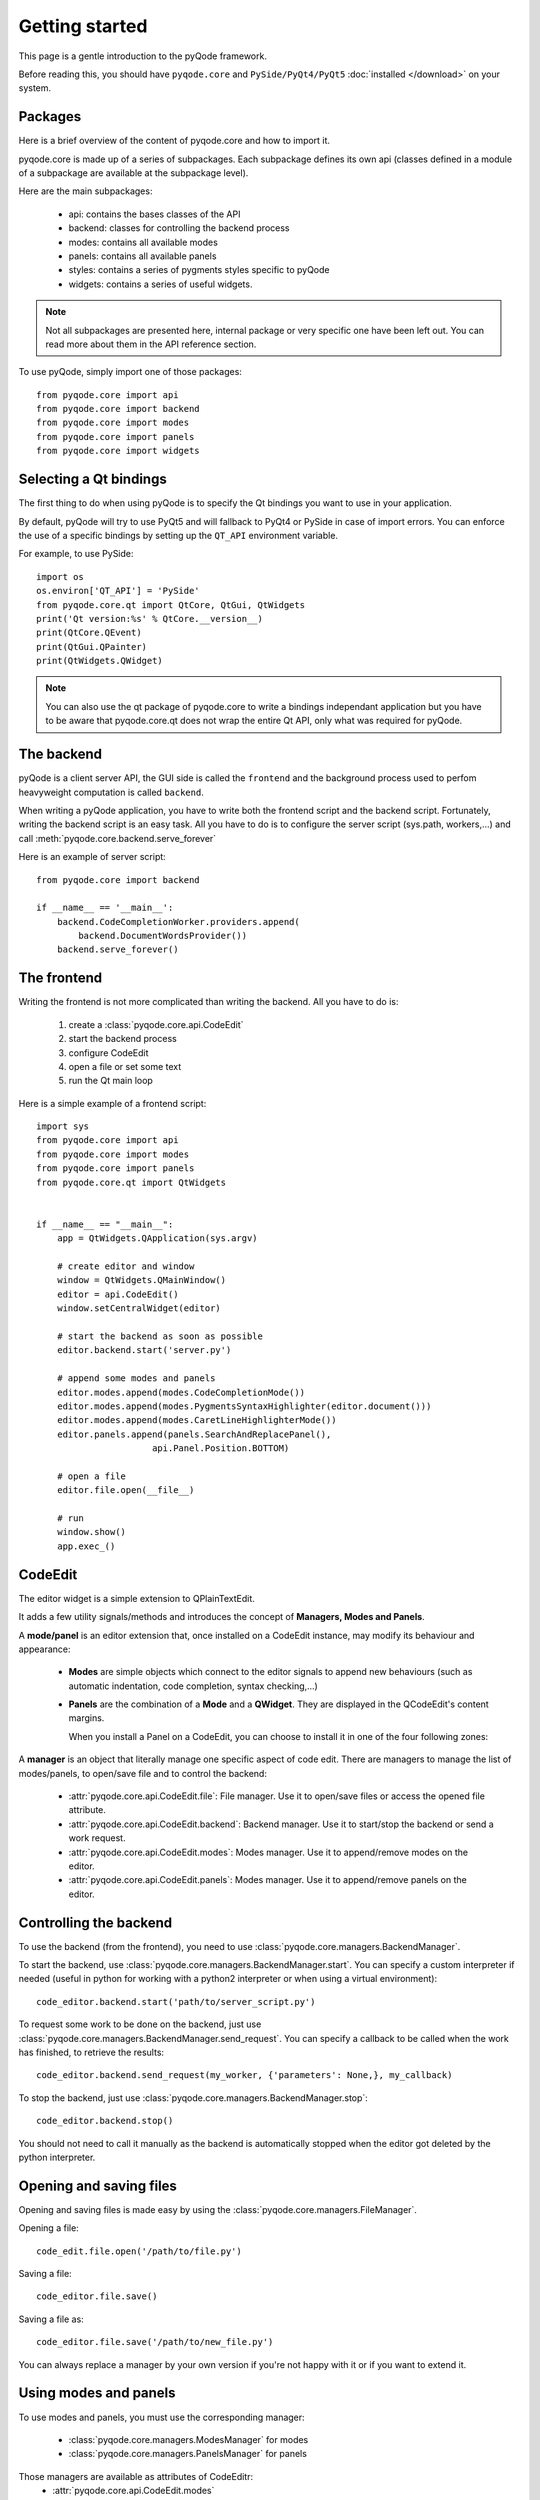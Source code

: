 Getting started
===============

This page is a gentle introduction to the pyQode framework.

Before reading this, you should have ``pyqode.core`` and ``PySide/PyQt4/PyQt5``
:doc:`installed </download>` on your system.

Packages
--------

Here is a brief overview of the content of pyqode.core and how to import it.

pyqode.core is made up of a series of subpackages. Each subpackage defines its
own api (classes defined in a module of a subpackage are available at the
subpackage level).

Here are the main subpackages:

    - api: contains the bases classes of the API
    - backend: classes for controlling the backend process
    - modes: contains all available modes
    - panels: contains all available panels
    - styles: contains a series of pygments styles specific to pyQode
    - widgets: contains a series of useful widgets.

.. note:: Not all subpackages are presented here, internal package or very
          specific one have been left out. You can read more about them in the
          API reference section.

To use pyQode, simply import one of those packages::

    from pyqode.core import api
    from pyqode.core import backend
    from pyqode.core import modes
    from pyqode.core import panels
    from pyqode.core import widgets


Selecting a Qt bindings
-----------------------

The first thing to do when using pyQode is to specify the Qt bindings you want
to use in your application.

By default, pyQode will try to use PyQt5 and will fallback to PyQt4 or PySide in
case of import errors. You can enforce the use of a specific bindings by
setting up the ``QT_API`` environment variable.

For example, to use PySide::

    import os
    os.environ['QT_API'] = 'PySide'
    from pyqode.core.qt import QtCore, QtGui, QtWidgets
    print('Qt version:%s' % QtCore.__version__)
    print(QtCore.QEvent)
    print(QtGui.QPainter)
    print(QtWidgets.QWidget)


.. note:: You can also use the qt package of pyqode.core to write a bindings
          independant application but you have to be aware that pyqode.core.qt
          does not wrap the entire Qt API, only what was required for pyQode.

The backend
-----------

pyQode is a client server API, the GUI side is called the ``frontend`` and
the background process used to perfom heavyweight computation is called
``backend``.

When writing a pyQode application, you have to write both the frontend script
and the backend script. Fortunately, writing the backend script is an easy
task. All you have to do is to configure the server script
(sys.path, workers,...) and call :meth:`pyqode.core.backend.serve_forever`

Here is an example of server script::

    from pyqode.core import backend

    if __name__ == '__main__':
        backend.CodeCompletionWorker.providers.append(
            backend.DocumentWordsProvider())
        backend.serve_forever()


The frontend
------------

Writing the frontend is not more complicated than writing the backend. All
you have to do is:

    1) create a :class:`pyqode.core.api.CodeEdit`
    2) start the backend process
    3) configure CodeEdit
    4) open a file or set some text
    5) run the Qt main loop

Here is a simple example of a frontend script::

    import sys
    from pyqode.core import api
    from pyqode.core import modes
    from pyqode.core import panels
    from pyqode.core.qt import QtWidgets


    if __name__ == "__main__":
        app = QtWidgets.QApplication(sys.argv)

        # create editor and window
        window = QtWidgets.QMainWindow()
        editor = api.CodeEdit()
        window.setCentralWidget(editor)

        # start the backend as soon as possible
        editor.backend.start('server.py')

        # append some modes and panels
        editor.modes.append(modes.CodeCompletionMode())
        editor.modes.append(modes.PygmentsSyntaxHighlighter(editor.document()))
        editor.modes.append(modes.CaretLineHighlighterMode())
        editor.panels.append(panels.SearchAndReplacePanel(),
                          api.Panel.Position.BOTTOM)

        # open a file
        editor.file.open(__file__)

        # run
        window.show()
        app.exec_()

CodeEdit
--------

The editor widget is a simple extension to QPlainTextEdit.

It adds a few utility signals/methods and introduces the concept of
**Managers, Modes and Panels**.

A **mode/panel** is an editor extension that, once installed on a CodeEdit
instance, may modify its behaviour and appearance:

  * **Modes** are simple objects which connect to the editor signals to append new behaviours (such as automatic indentation, code completion, syntax checking,...)

  * **Panels** are the combination of a **Mode** and a **QWidget**. They are
    displayed in the QCodeEdit's content margins.

    When you install a Panel on a CodeEdit, you can choose to install it in
    one of the four following zones:

        .. image:: _static/editor_widget.png
            :align: center
            :width: 600
            :height: 450

A **manager** is an object that literally manage one specific aspect of code
edit. There are managers to manage the list of modes/panels, to open/save file
and to control the backend:

    - :attr:`pyqode.core.api.CodeEdit.file`: File manager. Use it to open/save files or access the opened file attribute.
    - :attr:`pyqode.core.api.CodeEdit.backend`: Backend manager. Use it to start/stop the backend or send a work request.
    - :attr:`pyqode.core.api.CodeEdit.modes`: Modes manager. Use it to append/remove modes on the editor.
    - :attr:`pyqode.core.api.CodeEdit.panels`: Modes manager. Use it to append/remove panels on the editor.

Controlling the backend
-----------------------

To use the backend (from the frontend), you need to use :class:`pyqode.core.managers.BackendManager`.

To start the backend, use :class:`pyqode.core.managers.BackendManager.start`.
You can specify a custom interpreter if needed (useful in python for
working with a python2 interpreter or when using a virtual environment)::

    code_editor.backend.start('path/to/server_script.py')


To request some work to be done on the backend, just use :class:`pyqode.core.managers.BackendManager.send_request`. You
can specify a callback to be called when the work has finished, to retrieve
the results::

    code_editor.backend.send_request(my_worker, {'parameters': None,}, my_callback)


To stop the backend, just use :class:`pyqode.core.managers.BackendManager.stop`::

    code_editor.backend.stop()

You should not need to call it manually as the backend is automatically stopped
when the editor got deleted by the python interpreter.

Opening and saving files
------------------------

Opening and saving files is made easy by using the
:class:`pyqode.core.managers.FileManager`.

Opening a file::

    code_edit.file.open('/path/to/file.py')

Saving a file::

    code_editor.file.save()

Saving a file as::

    code_editor.file.save('/path/to/new_file.py')

You can always replace a manager by your own version if you're not happy with it
or if you want to extend it.


Using modes and panels
----------------------

To use modes and panels, you must use the corresponding manager:

    - :class:`pyqode.core.managers.ModesManager` for modes
    - :class:`pyqode.core.managers.PanelsManager` for panels

Those managers are available as attributes of CodeEditr:
    - :attr:`pyqode.core.api.CodeEdit.modes`
    - :attr:`pyqode.core.api.CodeEdit.panels`

To install a mode/panel, use the ``append`` method::

    code_editor.modes.append(MyMode())

To retrieve a mode/panel, use the ``get`` method. This method accepts either the
mode name or the mode class::

    m_name = code_editor.modes.get('MyMode')
    m_class = code_editor.modes.get(MyMode)
    assert m_name == m_class


Changing editor style and properties
------------------------------------

You can change any property of CodeEdit or any of its modes at runtime. E.g.::

    # change color scheme
    code_editor.modes.get(PygmentsSyntaxHighlighter).pygments_style = 'monokai'
    # change property
    code_editor.show_white_spaces = True
    # change action shortcut
    code_editor.action_duplicate_line.setShortcut('Ctrl+Shift+Down')
